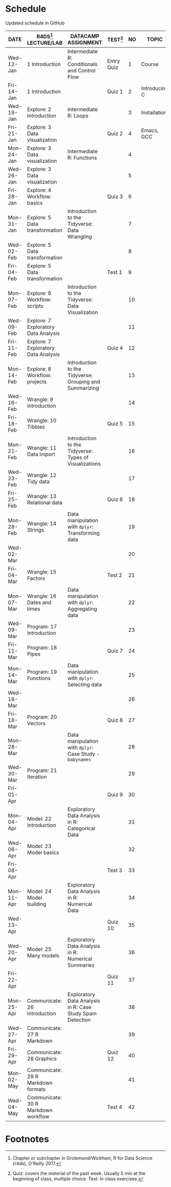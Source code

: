 #+options: toc:nil num:nil
#+startup: hideblocks overview
* Schedule

  Updated schedule in GitHub

   | DATE       | R4DS[fn:2] LECTURE/LAB               | DATACAMP ASSIGNMENT                                       | TEST[fn:1] | NO | TOPIC         | WEEK | PURPOSE        | GITHUB          |
   |------------+--------------------------------------+-----------------------------------------------------------+------------+----+---------------+------+----------------+-----------------|
   | Wed-12-Jan | 1 Introduction                       | Intermediate R: Conditionals and Control Flow             | Entry Quiz |  1 | Course        |    1 | Orientation    | org/systems     |
   | Fri-14-Jan | 1 Introduction                       |                                                           | Quiz 1     |  2 | Introducing C |      | Motivation     | 1_introduction  |
   |------------+--------------------------------------+-----------------------------------------------------------+------------+----+---------------+------+----------------+-----------------|
   | Wed-19-Jan | Explore: 2 Introduction              | Intermediate R: Loops                                     |            |  3 | Installation  |    2 | Infrastructure | 2_installation  |
   | Fri-21-Jan | Explore: 3 Data visualization        |                                                           | Quiz 2     |  4 | Emacs, GCC    |      |                |                 |
   |------------+--------------------------------------+-----------------------------------------------------------+------------+----+---------------+------+----------------+-----------------|
   | Mon-24-Jan | Explore: 3 Data visualization        | Intermediate R: Functions                                 |            |  4 |               |    3 |                | 3_first_program |
   | Wed-26-Jan | Explore: 3 Data visualization        |                                                           |            |  5 |               |      |                |                 |
   | Fri-28-Jan | Explore: 4 Workflow: basics          |                                                           | Quiz 3     |  6 |               |      |                |                 |
   |------------+--------------------------------------+-----------------------------------------------------------+------------+----+---------------+------+----------------+-----------------|
   | Mon-31-Jan | Explore: 5 Data transformation       | Introduction to the Tidyverse: Data Wrangling             |            |  7 |               |    4 |                |                 |
   | Wed-02-Feb | Explore: 5 Data transformation       |                                                           |            |  8 |               |      |                |                 |
   | Fri-04-Feb | Explore: 5 Data transformation       |                                                           | Test 1     |  9 |               |      |                |                 |
   |------------+--------------------------------------+-----------------------------------------------------------+------------+----+---------------+------+----------------+-----------------|
   | Mon-07-Feb | Explore: 6 Workflow: scripts         | Introduction to the Tidyverse: Data Visualization         |            | 10 |               |    5 |                |                 |
   | Wed-09-Feb | Explore: 7 Exploratory Data Analysis |                                                           |            | 11 |               |      |                |                 |
   | Fri-11-Feb | Explore: 7 Exploratory Data Analysis |                                                           | Quiz 4     | 12 |               |      |                |                 |
   |------------+--------------------------------------+-----------------------------------------------------------+------------+----+---------------+------+----------------+-----------------|
   | Mon-14-Feb | Explore: 8 Workflow: projects        | Introduction to the Tidyverse: Grouping and Summarizing   |            | 13 |               |    6 |                |                 |
   | Wed-16-Feb | Wrangle: 9 Introduction              |                                                           |            | 14 |               |      |                |                 |
   | Fri-18-Feb | Wrangle: 10 Tibbles                  |                                                           | Quiz 5     | 15 |               |      |                |                 |
   |------------+--------------------------------------+-----------------------------------------------------------+------------+----+---------------+------+----------------+-----------------|
   | Mon-21-Feb | Wrangle: 11 Data import              | Introduction to the Tidyverse: Types of Visualizations    |            | 16 |               |    7 |                |                 |
   | Wed-23-Feb | Wrangle: 12 Tidy data                |                                                           |            | 17 |               |      |                |                 |
   | Fri-25-Feb | Wrangle: 13 Relational data          |                                                           | Quiz 6     | 18 |               |      |                |                 |
   |------------+--------------------------------------+-----------------------------------------------------------+------------+----+---------------+------+----------------+-----------------|
   | Mon-28-Feb | Wrangle: 14 Strings                  | Data manipulation with ~dplyr~: Transforming data         |            | 19 |               |    8 |                |                 |
   | Wed-02-Mar |                                      |                                                           |            | 20 |               |      |                |                 |
   | Fri-04-Mar | Wrangle: 15 Factors                  |                                                           | Test 2     | 21 |               |      |                |                 |
   |------------+--------------------------------------+-----------------------------------------------------------+------------+----+---------------+------+----------------+-----------------|
   | Mon-07-Mar | Wrangle: 16 Dates and times          | Data manipulation with ~dplyr~: Aggregating data          |            | 22 |               |    9 |                |                 |
   | Wed-09-Mar | Program: 17 Introduction             |                                                           |            | 23 |               |      |                |                 |
   | Fri-11-Mar | Program: 18 Pipes                    |                                                           | Quiz 7     | 24 |               |      |                |                 |
   |------------+--------------------------------------+-----------------------------------------------------------+------------+----+---------------+------+----------------+-----------------|
   | Mon-14-Mar | Program: 19 Functions                | Data manipulation with ~dplyr~: Selecting data            |            | 25 |               |   10 |                |                 |
   | Wed-16-Mar |                                      |                                                           |            | 26 |               |      |                |                 |
   | Fri-18-Mar | Program: 20 Vectors                  |                                                           | Quiz 8     | 27 |               |      |                |                 |
   |------------+--------------------------------------+-----------------------------------------------------------+------------+----+---------------+------+----------------+-----------------|
   | Mon-28-Mar |                                      | Data manipulation with ~dplyr~: Case Study - ~babynames~  |            | 28 |               |   11 |                |                 |
   | Wed-30-Mar | Program: 21 Iteration                |                                                           |            | 29 |               |      |                |                 |
   | Fri-01-Apr |                                      |                                                           | Quiz 9     | 30 |               |      |                |                 |
   |------------+--------------------------------------+-----------------------------------------------------------+------------+----+---------------+------+----------------+-----------------|
   | Mon-04-Apr | Model: 22 Introduction               | Exploratory Data Analysis in R: Categorical Data          |            | 31 |               |   12 |                |                 |
   | Wed-06-Apr | Model: 23 Model basics               |                                                           |            | 32 |               |      |                |                 |
   | Fri-08-Apr |                             |                                                           | Test 3     | 33 |               |      |                |                 |
   |------------+--------------------------------------+-----------------------------------------------------------+------------+----+---------------+------+----------------+-----------------|
   | Mon-11-Apr | Model: 24 Model building                                  | Exploratory Data Analysis in R: Numerical Data            |            | 34 |               |   13 |                |                 |
   | Wed-13-Apr |                                      |                                                           | Quiz 10    | 35 |               |      |                |                 |
   |------------+--------------------------------------+-----------------------------------------------------------+------------+----+---------------+------+----------------+-----------------|
   | Wed-20-Apr | Model: 25 Many models                | Exploratory Data Analysis in R: Numerical Summaries       |            | 36 |               |   14 |                |                 |
   | Fri-22-Apr |                                      |                                                           | Quiz 11    | 37 |               |      |                |                 |
   |------------+--------------------------------------+-----------------------------------------------------------+------------+----+---------------+------+----------------+-----------------|
   | Mon-25-Apr | Communicate: 26 Introduction         | Exploratory Data Analysis in R: Case Study Spam Detection |            | 38 |               |   15 |                |                 |
   | Wed-27-Apr | Communicate: 27 R Markdown           |                                                           |            | 39 |               |      |                |                 |
   | Fri-29-Apr | Communicate: 28 Graphics             |                                                           | Quiz 12    | 40 |               |      |                |                 |
   |------------+--------------------------------------+-----------------------------------------------------------+------------+----+---------------+------+----------------+-----------------|
   | Mon-02-May | Communicate: 29 R Markdown formats   |                                                           |            | 41 |               |   16 |                |                 |
   | Wed-04-May | Communicate: 30 R Markdown workflow  |                                                           | Test 4     | 42 |               |      |                |                 |
   |------------+--------------------------------------+-----------------------------------------------------------+------------+----+---------------+------+----------------+-----------------|

* Footnotes

[fn:2]Chapter or subchapter in Grolemund/Wickham, R for Data Science
(r4ds), O'Reilly 2017.

[fn:1]Quiz: covers the material of the past week. Usually 5 min at the
beginning of class, multiple choice. Test: in class exercises.
